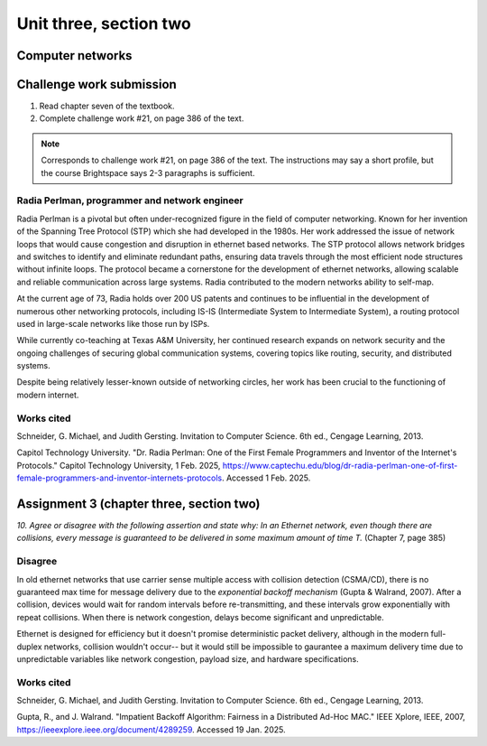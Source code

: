 .. I'm on page 214/388 right now <-- NOT STARTED
.. Challenge work required, page 386 question 21 <-- NOT STARTED
.. assignment 3 is one exercise from chapter 6, 7, and 8
.. QUESTION KEY
.. chapter 6, question 13 page 329
.. chapter 7, question 10 page 385
.. chapter 8, question 9 page 418


Unit three, section two
++++++++++++++++++++++++


Computer networks
===================

Challenge work submission
===========================

1. Read chapter seven of the textbook.
2. Complete challenge work #21, on page 386 of the text.


.. note:: 
   Corresponds to challenge work #21, on page 386 of the text. The instructions may say a short profile, but the course Brightspace says 2-3 paragraphs is sufficient.

Radia Perlman, programmer and network engineer
~~~~~~~~~~~~~~~~~~~~~~~~~~~~~~~~~~~~~~~~~~~~~~~~
Radia Perlman is a pivotal but often under-recognized figure in the field of computer networking. Known for her invention of the Spanning Tree Protocol (STP) which she had developed in the 1980s. Her work addressed the issue of network loops that would cause congestion and disruption in ethernet based networks. The STP protocol allows network bridges and switches to identify and eliminate redundant paths, ensuring data travels through the most efficient node structures without infinite loops. The protocol became a cornerstone for the development of ethernet networks, allowing scalable and reliable communication across large systems. Radia contributed to the modern networks ability to self-map.

At the current age of 73, Radia holds over 200 US patents and continues to be influential in the development of numerous other networking protocols, including IS-IS (Intermediate System to Intermediate System), a routing protocol used in large-scale networks like those run by ISPs.

While currently co-teaching at Texas A&M University, her continued research expands on network security and the ongoing challenges of securing global communication systems, covering topics like routing, security, and distributed systems. 

Despite being relatively lesser-known outside of networking circles, her work has been crucial to the functioning of modern internet.



Works cited
~~~~~~~~~~~~
Schneider, G. Michael, and Judith Gersting. Invitation to Computer Science. 6th ed., Cengage Learning, 2013.

Capitol Technology University. "Dr. Radia Perlman: One of the First Female Programmers and Inventor of the Internet's Protocols." Capitol Technology University, 1 Feb. 2025, https://www.captechu.edu/blog/dr-radia-perlman-one-of-first-female-programmers-and-inventor-internets-protocols. Accessed 1 Feb. 2025.


Assignment 3 (chapter three, section two)
===========================================
.. this is technically part 2/3 for assignment 3. The third part is in the next chapter, unitThreeSectionThree.rst

*10. Agree or disagree with the following assertion and state why: In an Ethernet network, even though there are collisions, every message is guaranteed to be delivered in some maximum amount of time T.* (Chapter 7, page 385)

Disagree
~~~~~~~~~
In old ethernet networks that use carrier sense multiple access with collision detection (CSMA/CD), there is no guaranteed max time for message delivery due to the *exponential backoff mechanism* (Gupta & Walrand, 2007). After a collision, devices would wait for random intervals before re-transmitting, and these intervals grow exponentially with repeat collisions. When there is network congestion, delays become significant and unpredictable.

Ethernet is designed for efficiency but it doesn't promise deterministic packet delivery, although in the modern full-duplex networks, collision wouldn't occur-- but it would still be impossible to gaurantee a maximum delivery time due to unpredictable variables like network congestion, payload size, and hardware specifications. 


Works cited
~~~~~~~~~~~~
Schneider, G. Michael, and Judith Gersting. Invitation to Computer Science. 6th ed., Cengage Learning, 2013.

Gupta, R., and J. Walrand. "Impatient Backoff Algorithm: Fairness in a Distributed Ad-Hoc MAC." IEEE Xplore, IEEE, 2007, https://ieeexplore.ieee.org/document/4289259. Accessed 19 Jan. 2025.